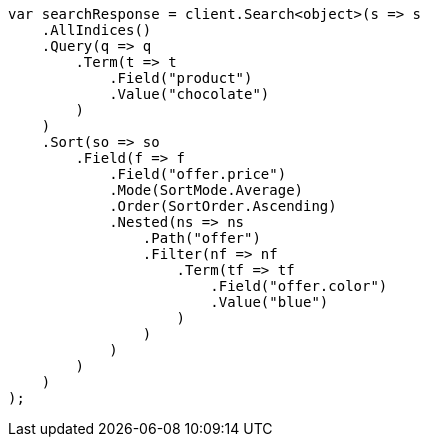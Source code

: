 // search/request/sort.asciidoc:263

////
IMPORTANT NOTE
==============
This file is generated from method Line263 in https://github.com/elastic/elasticsearch-net/tree/master/src/Examples/Examples/Search/Request/SortPage.cs#L321-L377.
If you wish to submit a PR to change this example, please change the source method above
and run dotnet run -- asciidoc in the ExamplesGenerator project directory.
////

[source, csharp]
----
var searchResponse = client.Search<object>(s => s
    .AllIndices()
    .Query(q => q
        .Term(t => t
            .Field("product")
            .Value("chocolate")
        )
    )
    .Sort(so => so
        .Field(f => f
            .Field("offer.price")
            .Mode(SortMode.Average)
            .Order(SortOrder.Ascending)
            .Nested(ns => ns
                .Path("offer")
                .Filter(nf => nf
                    .Term(tf => tf
                        .Field("offer.color")
                        .Value("blue")
                    )
                )
            )
        )
    )
);
----
